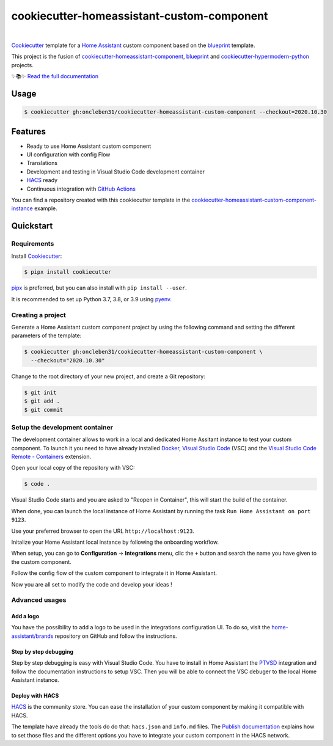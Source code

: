 ===========================================
cookiecutter-homeassistant-custom-component
===========================================

.. badges-begin

| |Status| |CalVer| |License|
| |Read the Docs|
| |pre-commit| |Black|

.. |Status| image:: https://badgen.net/badge/status/alpha/d8624d
   :target: https://badgen.net/badge/status/alpha/d8624d
   :alt: Project Status
.. |CalVer| image:: https://img.shields.io/badge/calver-YYYY.MM.DD-22bfda.svg
   :target: http://calver.org/
   :alt: CalVer
.. |License| image:: https://img.shields.io/github/license/oncleben31/cookiecutter-homeassistant-custom-component
   :target: https://opensource.org/licenses/MIT
   :alt: License
.. |Read the Docs| image:: https://img.shields.io/readthedocs/cookiecutter-homeassistant-custom-component/latest.svg?label=Read%20the%20Docs
   :target: https://cookiecutter-homeassistant-custom-component.readthedocs.io/
   :alt: Read the documentation at https://cookiecutter-homeassistant-custom-component.readthedocs.io/
.. |pre-commit| image:: https://img.shields.io/badge/pre--commit-enabled-brightgreen?logo=pre-commit&logoColor=white
   :target: https://github.com/pre-commit/pre-commit
   :alt: pre-commit
.. |Black| image:: https://img.shields.io/badge/code%20style-black-000000.svg
   :target: https://github.com/psf/black
   :alt: Black

.. badges-end

|

Cookiecutter_ template for a `Home Assistant`_ custom component based on the
blueprint_ template.

This project is the fusion of `cookiecutter-homeassistant-component`_, blueprint_
and `cookiecutter-hypermodern-python`_ projects.

✨📚✨ `Read the full documentation`__

__ https://cookiecutter-homeassistant-custom-component.readthedocs.io/


Usage
=====

.. code:: console

   $ cookiecutter gh:oncleben31/cookiecutter-homeassistant-custom-component --checkout=2020.10.30


Features
========

.. features-begin

- Ready to use Home Assistant custom component
- UI configuration with config Flow
- Translations
- Development and testing in Visual Studio Code development container
- HACS_ ready
- Continuous integration with `GitHub Actions`_

You can find a repository created with this cookiecutter template
in the `cookiecutter-homeassistant-custom-component-instance`_ example.

.. features-end


Quickstart
==========

.. quickstart-begin

Requirements
------------

Install Cookiecutter_:

.. code:: console

   $ pipx install cookiecutter

pipx_ is preferred, but you can also install with ``pip install --user``.

It is recommended to set up Python 3.7, 3.8, or 3.9 using pyenv_.


Creating a project
------------------

Generate a Home Assistant custom component project by using the following command
and setting the different parameters of the template:

.. code:: console

   $ cookiecutter gh:oncleben31/cookiecutter-homeassistant-custom-component \
     --checkout="2020.10.30"


Change to the root directory of your new project,
and create a Git repository:

.. code:: console

   $ git init
   $ git add .
   $ git commit


Setup the development container
-------------------------------

The development container allows to work in a local and dedicated Home Assitant instance
to test your custom component.
To launch it you need to have already installed Docker_, `Visual Studio Code`_ (VSC)
and the `Visual Studio Code Remote - Containers`_ extension.

Open your local copy of the repository with VSC:

.. code:: console

   $ code .

Visual Studio Code starts and you are asked to "Reopen in Container",
this will start the build of the container.

When done, you can launch the local instance of Home Assistant by running the task ``Run Home Assistant on port 9123``.

Use your preferred browser to open the URL ``http://localhost:9123``.

Initalize your Home Assistant local instance by following the onboarding workflow.

When setup, you can go to **Configuration** -> **Integrations** menu, clic the ``+`` button
and search the name you have given to the custom component.

Follow the config flow of the custom component to integrate it in Home Assistant.

Now you are all set to modify the code and develop your ideas !


Advanced usages
---------------

Add a logo
^^^^^^^^^^

You have the possibility to add a logo to be used in the integrations configuration UI.
To do so, visit the `home-assistant/brands`_ repository on GitHub
and follow the instructions.

Step by step debugging
^^^^^^^^^^^^^^^^^^^^^^

Step by step debugging is easy with Visual Studio Code.
You have to install in Home Assistant the `PTVSD`_ integration
and follow the documentation instructions to setup VSC.
Then you will be able to connect the VSC debuger to the local Home Assistant instance.

Deploy with HACS
^^^^^^^^^^^^^^^^

HACS_ is the community store.
You can ease the installation of your custom component by making it compatible with HACS.

The template have already the tools do do that: ``hacs.json`` and ``info.md`` files.
The `Publish documentation`_ explains how to set those files
and the different options you have to integrate your custom component in the HACS network.



.. quickstart-end

.. references-begin

.. _Black: https://github.com/psf/black
.. _blueprint: https://github.com/custom-components/blueprint
.. _Cookiecutter: https://github.com/cookiecutter/cookiecutter
.. _cookiecutter-homeassistant-component: https://github.com/boralyl/cookiecutter-homeassistant-component
.. _cookiecutter-homeassistant-custom-component-instance: https://github.com/oncleben31/cookiecutter-homeassistant-custom-component-instance
.. _cookiecutter-hypermodern-python: https://github.com/cjolowicz/cookiecutter-hypermodern-python
.. _Docker: https://www.docker.com/
.. _GitHub: https://github.com/
.. _GitHub Actions: https://github.com/features/actions
.. _HACS: https://hacs.xyz/
.. _Home Assistant: https://www.home-assistant.io/
.. _Home Assistant developers documentation: https://developers.home-assistant.io/
.. _home-assistant/brands: https://github.com/home-assistant/brands
.. _Hypermodern Python: https://cjolowicz.github.io/posts/hypermodern-python-01-setup/
.. _pipx: https://pipxproject.github.io/pipx/
.. _pre-commit: https://pre-commit.com/
.. _PTVSD: https://www.home-assistant.io/integrations/ptvsd/
.. _Publish documentation: https://hacs.xyz/docs/publish/start
.. _pyenv: https://github.com/pyenv/pyenv
.. _Visual Studio Code: https://code.visualstudio.com/
.. _Visual Studio Code Remote - Containers: https://marketplace.visualstudio.com/items?itemName=ms-vscode-remote.remote-containers
.. references-end
